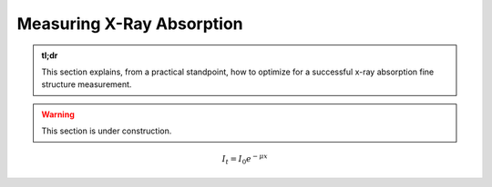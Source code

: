 Measuring X-Ray Absorption
==========================

.. admonition:: tl;dr

    This section explains, from a practical standpoint, how to optimize for a successful x-ray absorption fine structure measurement.

.. image:: /img/leader_sagyouin_woman.png
    :alt: a group of triumphant construction workers
    :width: 50%
    :align: center

.. warning::

    This section is under construction.

.. math ::
    I_{t} = I_{0}e^{-\mu x}